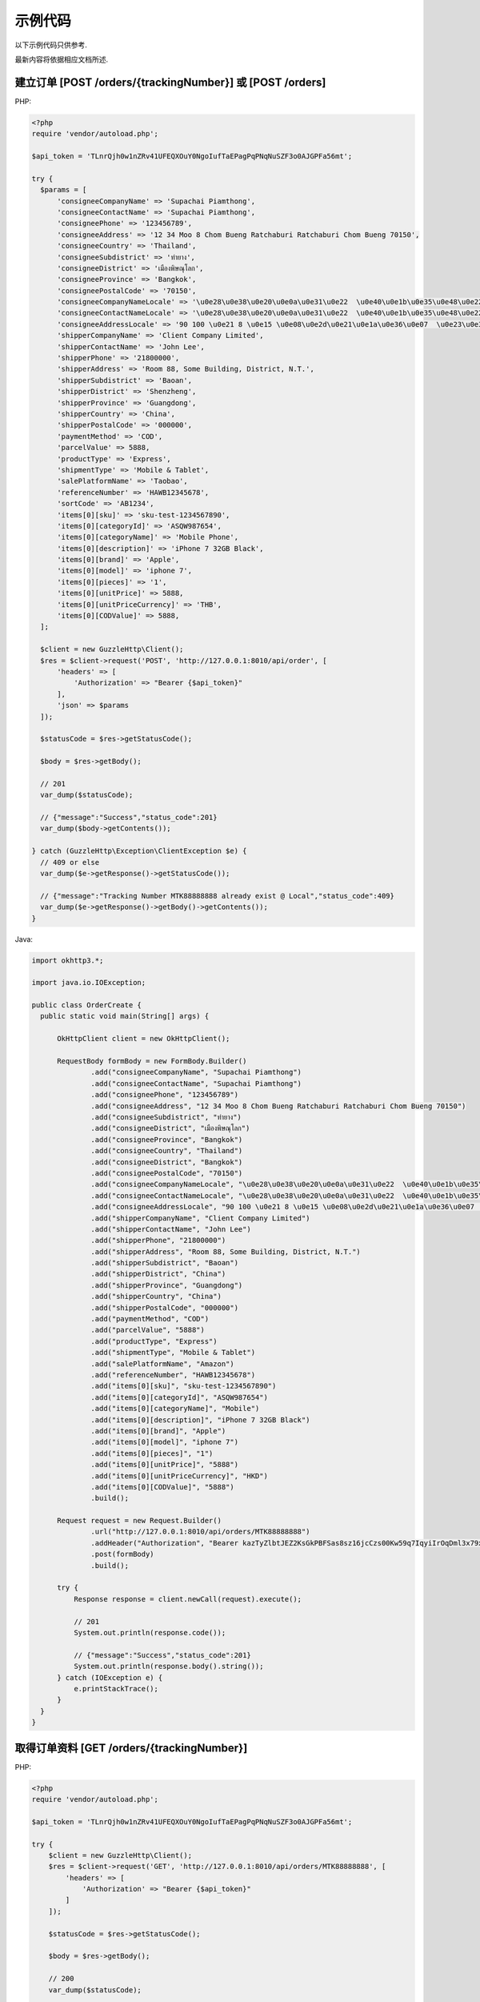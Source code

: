 示例代码
===========

以下示例代码只供参考.

最新内容将依据相应文档所述.

建立订单 [POST /orders/{trackingNumber}] 或 [POST /orders]
------------------------------------------------------------------

PHP:

.. code-block:: php

  <?php
  require 'vendor/autoload.php';

  $api_token = 'TLnrQjh0w1nZRv41UFEQXOuY0NgoIufTaEPagPqPNqNuSZF3o0AJGPFa56mt';

  try {
    $params = [
        'consigneeCompanyName' => 'Supachai Piamthong',
        'consigneeContactName' => 'Supachai Piamthong',
        'consigneePhone' => '123456789',
        'consigneeAddress' => '12 34 Moo 8 Chom Bueng Ratchaburi Ratchaburi Chom Bueng 70150',
        'consigneeCountry' => 'Thailand',
        'consigneeSubdistrict' => 'ท่ายาง',
        'consigneeDistrict' => 'เมืองพิษณุโลก',
        'consigneeProvince' => 'Bangkok',
        'consigneePostalCode' => '70150',
        'consigneeCompanyNameLocale' => '\u0e28\u0e38\u0e20\u0e0a\u0e31\u0e22  \u0e40\u0e1b\u0e35\u0e48\u0e22\u0e21\u0e17\u0e2d\u0e07',
        'consigneeContactNameLocale' => '\u0e28\u0e38\u0e20\u0e0a\u0e31\u0e22  \u0e40\u0e1b\u0e35\u0e48\u0e22\u0e21\u0e17\u0e2d\u0e07',
        'consigneeAddressLocale' => '90 100 \u0e21 8 \u0e15 \u0e08\u0e2d\u0e21\u0e1a\u0e36\u0e07  \u0e23\u0e32\u0e0a\u0e1a\u0e38\u0e23\u0e35  Ratchaburi \u0e08\u0e2d\u0e21\u0e1a\u0e36\u0e07  Chom Bueng 70150',
        'shipperCompanyName' => 'Client Company Limited',
        'shipperContactName' => 'John Lee',
        'shipperPhone' => '21800000',
        'shipperAddress' => 'Room 88, Some Building, District, N.T.',
        'shipperSubdistrict' => 'Baoan',
        'shipperDistrict' => 'Shenzheng',
        'shipperProvince' => 'Guangdong',
        'shipperCountry' => 'China',
        'shipperPostalCode' => '000000',
        'paymentMethod' => 'COD',
        'parcelValue' => 5888,
        'productType' => 'Express',
        'shipmentType' => 'Mobile & Tablet',
        'salePlatformName' => 'Taobao',
        'referenceNumber' => 'HAWB12345678',
        'sortCode' => 'AB1234',
        'items[0][sku]' => 'sku-test-1234567890',
        'items[0][categoryId]' => 'ASQW987654',
        'items[0][categoryName]' => 'Mobile Phone',
        'items[0][description]' => 'iPhone 7 32GB Black',
        'items[0][brand]' => 'Apple',
        'items[0][model]' => 'iphone 7',
        'items[0][pieces]' => '1',
        'items[0][unitPrice]' => 5888,
        'items[0][unitPriceCurrency]' => 'THB',
        'items[0][CODValue]' => 5888,
    ];

    $client = new GuzzleHttp\Client();
    $res = $client->request('POST', 'http://127.0.0.1:8010/api/order', [
        'headers' => [
            'Authorization' => "Bearer {$api_token}"
        ],
        'json' => $params
    ]);

    $statusCode = $res->getStatusCode();

    $body = $res->getBody();

    // 201
    var_dump($statusCode);

    // {"message":"Success","status_code":201}
    var_dump($body->getContents());

  } catch (GuzzleHttp\Exception\ClientException $e) {
    // 409 or else
    var_dump($e->getResponse()->getStatusCode());

    // {"message":"Tracking Number MTK88888888 already exist @ Local","status_code":409}
    var_dump($e->getResponse()->getBody()->getContents());
  }


Java:

.. code-block:: java

  import okhttp3.*;

  import java.io.IOException;

  public class OrderCreate {
    public static void main(String[] args) {

        OkHttpClient client = new OkHttpClient();

        RequestBody formBody = new FormBody.Builder()
                .add("consigneeCompanyName", "Supachai Piamthong")
                .add("consigneeContactName", "Supachai Piamthong")
                .add("consigneePhone", "123456789")
                .add("consigneeAddress", "12 34 Moo 8 Chom Bueng Ratchaburi Ratchaburi Chom Bueng 70150")
                .add("consigneeSubdistrict", "ท่ายาง")
                .add("consigneeDistrict", "เมืองพิษณุโลก")
                .add("consigneeProvince", "Bangkok")
                .add("consigneeCountry", "Thailand")
                .add("consigneeDistrict", "Bangkok")
                .add("consigneePostalCode", "70150")
                .add("consigneeCompanyNameLocale", "\u0e28\u0e38\u0e20\u0e0a\u0e31\u0e22  \u0e40\u0e1b\u0e35\u0e48\u0e22\u0e21\u0e17\u0e2d\u0e07")
                .add("consigneeContactNameLocale", "\u0e28\u0e38\u0e20\u0e0a\u0e31\u0e22  \u0e40\u0e1b\u0e35\u0e48\u0e22\u0e21\u0e17\u0e2d\u0e07")
                .add("consigneeAddressLocale", "90 100 \u0e21 8 \u0e15 \u0e08\u0e2d\u0e21\u0e1a\u0e36\u0e07  \u0e23\u0e32\u0e0a\u0e1a\u0e38\u0e23\u0e35  Ratchaburi \u0e08\u0e2d\u0e21\u0e1a\u0e36\u0e07  Chom Bueng 70150")
                .add("shipperCompanyName", "Client Company Limited")
                .add("shipperContactName", "John Lee")
                .add("shipperPhone", "21800000")
                .add("shipperAddress", "Room 88, Some Building, District, N.T.")
                .add("shipperSubdistrict", "Baoan")
                .add("shipperDistrict", "China")
                .add("shipperProvince", "Guangdong")
                .add("shipperCountry", "China")
                .add("shipperPostalCode", "000000")
                .add("paymentMethod", "COD")
                .add("parcelValue", "5888")
                .add("productType", "Express")
                .add("shipmentType", "Mobile & Tablet")
                .add("salePlatformName", "Amazon")
                .add("referenceNumber", "HAWB12345678")
                .add("items[0][sku]", "sku-test-1234567890")
                .add("items[0][categoryId]", "ASQW987654")
                .add("items[0][categoryName]", "Mobile")
                .add("items[0][description]", "iPhone 7 32GB Black")
                .add("items[0][brand]", "Apple")
                .add("items[0][model]", "iphone 7")
                .add("items[0][pieces]", "1")
                .add("items[0][unitPrice]", "5888")
                .add("items[0][unitPriceCurrency]", "HKD")
                .add("items[0][CODValue]", "5888")
                .build();

        Request request = new Request.Builder()
                .url("http://127.0.0.1:8010/api/orders/MTK88888888")
                .addHeader("Authorization", "Bearer kazTyZlbtJEZ2KsGkPBFSas8sz16jcCzs00Kw59q7IqyiIrOqDml3x79xqAZ")
                .post(formBody)
                .build();

        try {
            Response response = client.newCall(request).execute();

            // 201
            System.out.println(response.code());

            // {"message":"Success","status_code":201}
            System.out.println(response.body().string());
        } catch (IOException e) {
            e.printStackTrace();
        }
    }
  }

取得订单资料 [GET /orders/{trackingNumber}]
---------------------------------------------

PHP:

.. code-block:: php

  <?php
  require 'vendor/autoload.php';

  $api_token = 'TLnrQjh0w1nZRv41UFEQXOuY0NgoIufTaEPagPqPNqNuSZF3o0AJGPFa56mt';

  try {
      $client = new GuzzleHttp\Client();
      $res = $client->request('GET', 'http://127.0.0.1:8010/api/orders/MTK88888888', [
          'headers' => [
              'Authorization' => "Bearer {$api_token}"
          ]
      ]);

      $statusCode = $res->getStatusCode();

      $body = $res->getBody();

      // 200
      var_dump($statusCode);

      // {"trackingNumber":"MTK88888888","milestones":{"upload":"2017-06-02 13:55:09","sort_in":null,"sort_out":null,"close_box":null,"handover_linehaul":null,"pickup":null,"export":null,"uplift":null,"import":null,"handover_lastmile":null}}
      var_dump($body->getContents());

  } catch (GuzzleHttp\Exception\ClientException $e) {
      // 404 or else
      var_dump($e->getResponse()->getStatusCode());

      // '{"message":"Order not found","status_code":404}
      var_dump($e->getResponse()->getBody()->getContents());

  }


Java:

.. code-block:: java

  import okhttp3.*;

  import java.io.IOException;

  public class OrderGet {
      public static void main (String[] args) {

          String token = "kazTyZlbtJEZ2KsGkPBFSas8sz16jcCzs00Kw59q7IqyiIrOqDml3x79xqAZ";

          OkHttpClient client = new OkHttpClient();

          Request request = new Request.Builder()
                  .url("http://127.0.0.1:8010/api/orders/MTK88888888")
                  .addHeader("Authorization", "Bearer " + token)
                  .get()
                  .build();

          try {
              Response response = client.newCall(request).execute();

              // 200
              System.out.println(response.code());

              // {"trackingNumber":"MTK88888888","milestones":{"upload":"2017-06-02 16:27:42","sort_in":null,"sort_out":null,"close_box":null,"handover_linehaul":null,"pickup":null,"export":null,"uplift":null,"import":null,"handover_lastmile":null}}
              System.out.println(response.body().string());
          } catch (IOException e) {
              e.printStackTrace();
          }
      }
  }


接受钩子回传资料
----------------------------

PHP:

.. code-block:: php

  <?php
  require 'vendor/autoload.php';
  
  function webhook() {
      $webhook_secret = 'TLnrQjh0w1nZRv41UFEQXOuY0NgoIufTaEPagPqPNqNuSZF3o0AJGPFa56mt';
      
      try {
          $token = $getBearerToken();
          if (empty($token)) {
              throw new Exception("Authentication Error.");
          }
          if ($token != $webhook_secret) {
              throw new Exception("Authentication Error.");
          }
          
          /*
           * Get own reference number and their related timestamp 
           */
          
          $content = array();
          parse_str(urldecode(file_get_contents("php://input")), $content);
          
          $tracking_number = $content['tracking_number'];
          $reference_number = $content['reference_number'];
          $sort_in = $content['sort_in'];
          $sort_out = $content['sort_out'];
          $close_box = $content['close_box'];
          $handover_linehaul = $content['handover_linehaul'];
          $reject = $content['reject'];
          $return = $content['return'];
          $receive = $content['receive'];
                    
          /*
           * Check and update your database if authenticate successs
           */
          
          
 
          echo json_encode(
              array(
                  'tracking_number' => $tracking_number,
                  'reference_number' => $reference_number,
                  'message' => 'Success',
              )
          );
      } catch (Exception $e) {
          echo json_encode(
              array(
                  'message' => $e->getMessage(),
              )
          );
      }
  }
  
  function getAuthorizationHeader(){
      $headers = null;
      if (isset($_SERVER['Authorization'])) {
          $headers = trim($_SERVER["Authorization"]);
      }
      else if (isset($_SERVER['HTTP_AUTHORIZATION'])) { //Nginx or fast CGI
          $headers = trim($_SERVER["HTTP_AUTHORIZATION"]);
      } elseif (function_exists('apache_request_headers')) {
          $requestHeaders = apache_request_headers();
          // Server-side fix for bug in old Android versions (a nice side-effect of this fix means we don't care about capitalization for Authorization)
          $requestHeaders = array_combine(array_map('ucwords', array_keys($requestHeaders)), array_values($requestHeaders));
          //print_r($requestHeaders);
          if (isset($requestHeaders['Authorization'])) {
              $headers = trim($requestHeaders['Authorization']);
          }
      }
      return $headers;
  }
  
  function getBearerToken() {
      $headers = $this->getAuthorizationHeader();
      // HEADER: Get the access token from the header
      if (!empty($headers)) {
          if (preg_match('/Bearer\s(\S+)/', $headers, $matches)) {
              return $matches[1];
          }
      }
      return null;
  }
